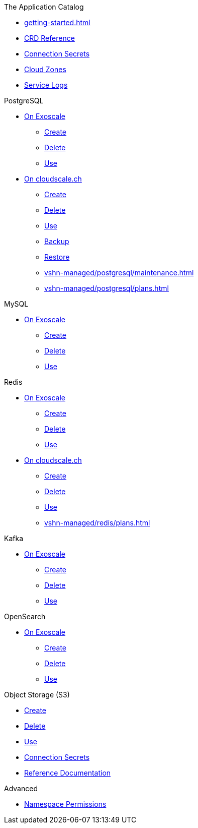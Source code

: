 .The Application Catalog
* xref:getting-started.adoc[]
* xref:references/crds.adoc[CRD Reference]
* xref:references/secrets.adoc[Connection Secrets]
* xref:references/cloud-zones.adoc[Cloud Zones]
* xref:vshn-managed/how-tos/logging.adoc[Service Logs]

.PostgreSQL
* xref:exoscale-dbaas/postgresql/index.adoc[On Exoscale]
** xref:exoscale-dbaas/postgresql/create.adoc[Create]
** xref:exoscale-dbaas/postgresql/delete.adoc[Delete]
** xref:exoscale-dbaas/postgresql/usage.adoc[Use]
* xref:vshn-managed/postgresql/index.adoc[On cloudscale.ch]
** xref:vshn-managed/postgresql/create.adoc[Create]
** xref:vshn-managed/postgresql/delete.adoc[Delete]
** xref:vshn-managed/postgresql/usage.adoc[Use]
** xref:vshn-managed/postgresql/backup.adoc[Backup]
** xref:vshn-managed/postgresql/restore.adoc[Restore]
** xref:vshn-managed/postgresql/maintenance.adoc[]
** xref:vshn-managed/postgresql/plans.adoc[]

.MySQL
* xref:exoscale-dbaas/mysql/index.adoc[On Exoscale]
** xref:exoscale-dbaas/mysql/create.adoc[Create]
** xref:exoscale-dbaas/mysql/delete.adoc[Delete]
** xref:exoscale-dbaas/mysql/usage.adoc[Use]

.Redis
* xref:exoscale-dbaas/redis/index.adoc[On Exoscale]
** xref:exoscale-dbaas/redis/create.adoc[Create]
** xref:exoscale-dbaas/redis/delete.adoc[Delete]
** xref:exoscale-dbaas/redis/usage.adoc[Use]
* xref:vshn-managed/redis/index.adoc[On cloudscale.ch]
** xref:vshn-managed/redis/create.adoc[Create]
** xref:vshn-managed/redis/delete.adoc[Delete]
** xref:vshn-managed/redis/usage.adoc[Use]
** xref:vshn-managed/redis/plans.adoc[]

.Kafka
* xref:exoscale-dbaas/kafka/index.adoc[On Exoscale]
** xref:exoscale-dbaas/kafka/create.adoc[Create]
** xref:exoscale-dbaas/kafka/delete.adoc[Delete]
** xref:exoscale-dbaas/kafka/usage.adoc[Use]

.OpenSearch
* xref:exoscale-dbaas/opensearch/index.adoc[On Exoscale]
** xref:exoscale-dbaas/opensearch/create.adoc[Create]
** xref:exoscale-dbaas/opensearch/delete.adoc[Delete]
** xref:exoscale-dbaas/opensearch/usage.adoc[Use]

.Object Storage (S3)
* xref:object-storage/create.adoc[Create]
* xref:object-storage/delete.adoc[Delete]
* xref:object-storage/usage.adoc[Use]
* xref:object-storage/secrets.adoc[Connection Secrets]
* xref:object-storage/references.adoc[Reference Documentation]

.Advanced
* xref:references/permissions.adoc[Namespace Permissions]
